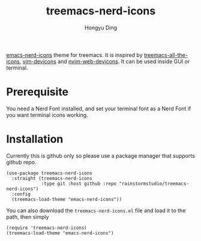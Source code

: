 #+TITLE: treemacs-nerd-icons
#+AUTHOR: Hongyu Ding

[[https://github.com/rainstormstudio/emacs-nerd-icons][emacs-nerd-icons]] theme for treemacs. It is inspired by [[https://github.com/Alexander-Miller/treemacs/blob/master/src/extra/treemacs-all-the-icons.el][treemacs-all-the-icons]], [[https://github.com/ryanoasis/vim-devicons][vim-devicons]] and [[https://github.com/nvim-tree/nvim-web-devicons][nvim-web-devicons]]. It can be used inside GUI or terminal.

* Prerequisite
You need a Nerd Font installed, and set your terminal font as a Nerd Font if you want terminal icons working. 

* Installation
Currently this is github only so please use a package manager that supports github repo.
#+BEGIN_SRC elisp
  (use-package treemacs-nerd-icons
    :straight (treemacs-nerd-icons
               :type git :host github :repo "rainstormstudio/treemacs-nerd-icons")
    :config
    (treemacs-load-theme "emacs-nerd-icons"))
#+END_SRC

You can also download the ~treemacs-nerd-icons.el~ file and load it to the path, then simply
#+BEGIN_SRC elisp
  (require 'treemacs-nerd-icons)
  (treemacs-load-theme "emacs-nerd-icons")
#+END_SRC


